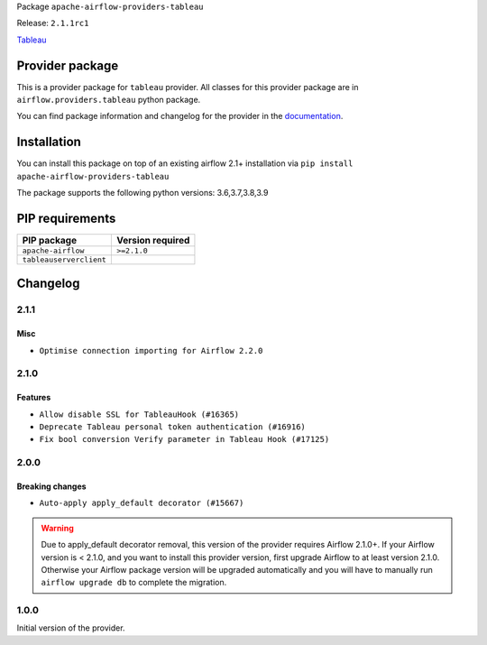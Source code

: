 
.. Licensed to the Apache Software Foundation (ASF) under one
   or more contributor license agreements.  See the NOTICE file
   distributed with this work for additional information
   regarding copyright ownership.  The ASF licenses this file
   to you under the Apache License, Version 2.0 (the
   "License"); you may not use this file except in compliance
   with the License.  You may obtain a copy of the License at

..   http://www.apache.org/licenses/LICENSE-2.0

.. Unless required by applicable law or agreed to in writing,
   software distributed under the License is distributed on an
   "AS IS" BASIS, WITHOUT WARRANTIES OR CONDITIONS OF ANY
   KIND, either express or implied.  See the License for the
   specific language governing permissions and limitations
   under the License.


Package ``apache-airflow-providers-tableau``

Release: ``2.1.1rc1``


`Tableau <https://www.tableau.com/>`__


Provider package
----------------

This is a provider package for ``tableau`` provider. All classes for this provider package
are in ``airflow.providers.tableau`` python package.

You can find package information and changelog for the provider
in the `documentation <https://airflow.apache.org/docs/apache-airflow-providers-tableau/2.1.1/>`_.


Installation
------------

You can install this package on top of an existing airflow 2.1+ installation via
``pip install apache-airflow-providers-tableau``

The package supports the following python versions: 3.6,3.7,3.8,3.9

PIP requirements
----------------

=======================  ==================
PIP package              Version required
=======================  ==================
``apache-airflow``       ``>=2.1.0``
``tableauserverclient``
=======================  ==================

 .. Licensed to the Apache Software Foundation (ASF) under one
    or more contributor license agreements.  See the NOTICE file
    distributed with this work for additional information
    regarding copyright ownership.  The ASF licenses this file
    to you under the Apache License, Version 2.0 (the
    "License"); you may not use this file except in compliance
    with the License.  You may obtain a copy of the License at

 ..   http://www.apache.org/licenses/LICENSE-2.0

 .. Unless required by applicable law or agreed to in writing,
    software distributed under the License is distributed on an
    "AS IS" BASIS, WITHOUT WARRANTIES OR CONDITIONS OF ANY
    KIND, either express or implied.  See the License for the
    specific language governing permissions and limitations
    under the License.


Changelog
---------

2.1.1
.....

Misc
~~~~

* ``Optimise connection importing for Airflow 2.2.0``

.. Below changes are excluded from the changelog. Move them to
   appropriate section above if needed. Do not delete the lines(!):
   * ``Update description about the new ''connection-types'' provider meta-data (#17767)``
   * ``Import Hooks lazily individually in providers manager (#17682)``
   * ``New generic tableau operator: TableauOperator  (#16915)``

2.1.0
.....

Features
~~~~~~~~

* ``Allow disable SSL for TableauHook (#16365)``
* ``Deprecate Tableau personal token authentication (#16916)``
* ``Fix bool conversion Verify parameter in Tableau Hook (#17125)``

.. Below changes are excluded from the changelog. Move them to
   appropriate section above if needed. Do not delete the lines(!):
   * ``Prepare documentation for July release of providers. (#17015)``
   * ``Fixed wrongly escaped characters in amazon's changelog (#17020)``
   * ``Refactored waiting function for Tableau Jobs (#17034)``
   * ``Remove/refactor default_args pattern for miscellaneous providers (#16872)``

2.0.0
.....

Breaking changes
~~~~~~~~~~~~~~~~

* ``Auto-apply apply_default decorator (#15667)``

.. warning:: Due to apply_default decorator removal, this version of the provider requires Airflow 2.1.0+.
   If your Airflow version is < 2.1.0, and you want to install this provider version, first upgrade
   Airflow to at least version 2.1.0. Otherwise your Airflow package version will be upgraded
   automatically and you will have to manually run ``airflow upgrade db`` to complete the migration.

.. Below changes are excluded from the changelog. Move them to
   appropriate section above if needed. Do not delete the lines(!):
   * ``Adds interactivity when generating provider documentation. (#15518)``
   * ``Prepares provider release after PIP 21 compatibility (#15576)``
   * ``Remove Backport Providers (#14886)``
   * ``Updated documentation for June 2021 provider release (#16294)``
   * ``Add Connection Documentation for Providers (#15499)``
   * ``More documentation update for June providers release (#16405)``
   * ``Synchronizes updated changelog after buggfix release (#16464)``

1.0.0
.....

Initial version of the provider.

